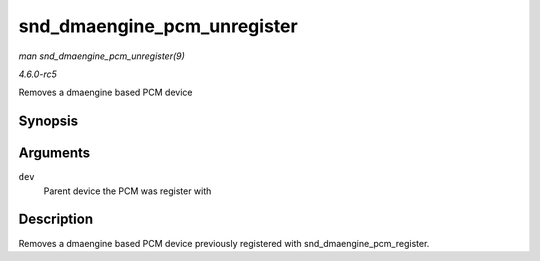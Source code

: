 .. -*- coding: utf-8; mode: rst -*-

.. _API-snd-dmaengine-pcm-unregister:

============================
snd_dmaengine_pcm_unregister
============================

*man snd_dmaengine_pcm_unregister(9)*

*4.6.0-rc5*

Removes a dmaengine based PCM device


Synopsis
========

.. c:function:: void snd_dmaengine_pcm_unregister( struct device * dev )

Arguments
=========

``dev``
    Parent device the PCM was register with


Description
===========

Removes a dmaengine based PCM device previously registered with
snd_dmaengine_pcm_register.


.. ------------------------------------------------------------------------------
.. This file was automatically converted from DocBook-XML with the dbxml
.. library (https://github.com/return42/sphkerneldoc). The origin XML comes
.. from the linux kernel, refer to:
..
.. * https://github.com/torvalds/linux/tree/master/Documentation/DocBook
.. ------------------------------------------------------------------------------
